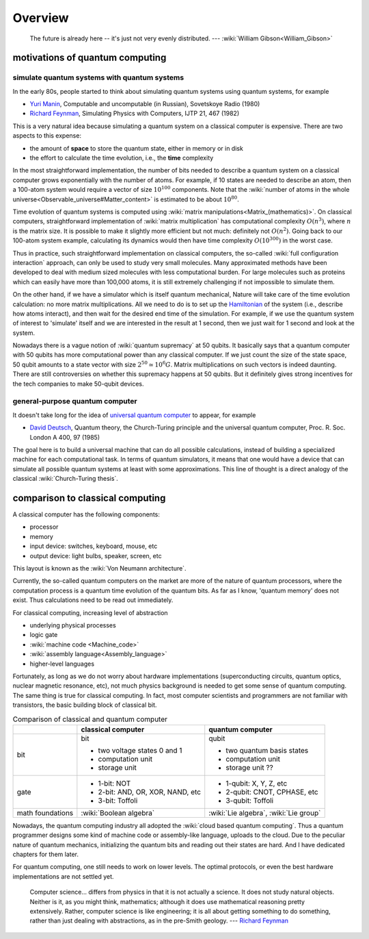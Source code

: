 ********
Overview
********

.. _Richard Feynman: https://en.wikipedia.org/wiki/Richard_Feynman
.. _universal quantum computer: https://en.wikipedia.org/wiki/Quantum_Turing_machine

   The future is already here -- it's just not very evenly distributed.   --- :wiki:`William Gibson<William_Gibson>`

motivations of quantum computing
--------------------------------

simulate quantum systems with quantum systems
=============================================

In the early 80s, people started to think about simulating quantum systems
using quantum systems, for example

* `Yuri Manin <https://en.wikipedia.org/wiki/Yuri_Manin>`_, Computable and uncomputable (in Russian), Sovetskoye Radio (1980)
* `Richard Feynman`_, Simulating Physics with Computers, IJTP 21, 467 (1982)

This is a very natural idea because simulating a quantum system on a classical computer is expensive.
There are two aspects to this expense:

* the amount of **space** to store the quantum state, either in memory or in disk
* the effort to calculate the time evolution, i.e., the **time** complexity

In the most straightforward implementation, the number of bits needed to describe a quantum system on a classical computer grows exponentially with the number of atoms.
For example, if 10 states are needed to describe an atom, then a 100-atom system would require a vector of size :math:`10^{100}` components.
Note that the :wiki:`number of atoms in the whole universe<Observable_universe#Matter_content>` is estimated to be about :math:`10^{80}`.

Time evolution of quantum systems is computed using :wiki:`matrix manipulations<Matrix_(mathematics)>`.
On classical computers, straightforward implementation of :wiki:`matrix multiplication` has computational complexity :math:`O(n^3)`,
where :math:`n` is the matrix size.
It is possible to make it slightly more efficient but not much: definitely not :math:`O(n^2)`.
Going back to our 100-atom system example,
calculating its dynamics would then have time complexity :math:`O(10^{300})` in the worst case.

Thus in practice, such straightforward implementation on classical computers,
the so-called :wiki:`full configuration interaction` approach, can only be used to study very small molecules.
Many approximated methods have been developed to deal with medium sized molecules with less computational burden.
For large molecules such as proteins which can easily have more than 100,000 atoms, it is still extremely challenging if not impossible to simulate them.

On the other hand, if we have a simulator which is itself quantum mechanical,
Nature will take care of the time evolution calculation:
no more matrix multiplications.
All we need to do is to set up the `Hamiltonian <https://en.wikipedia.org/wiki/Hamiltonian_(quantum_mechanics)>`_
of the system (i.e., describe how atoms interact),
and then wait for the desired end time of the simulation.
For example, if we use the quantum system of interest to 'simulate' itself and we are interested in the result at 1 second, then we just wait for 1 second and look at the system.

Nowadays there is a vague notion of :wiki:`quantum supremacy`
at 50 qubits.
It basically says that a quantum computer with 50 qubits has more computational power than any classical computer.
If we just count the size of the state space, 50 qubit amounts to a state vector with size :math:`2^{50}\simeq 10^6 G`.
Matrix multiplications on such vectors is indeed daunting.
There are still controversies on whether this supremacy happens at 50 qubits.
But it definitely gives strong incentives for the tech companies to make 50-qubit devices.

general-purpose quantum computer
================================

It doesn't take long for the idea of `universal quantum computer`_ to appear, for example

* `David Deutsch <https://en.wikipedia.org/wiki/David_Deutsch>`_, Quantum theory, the Church-Turing principle and the universal quantum computer, Proc. R. Soc. London A 400, 97 (1985)

The goal here is to build a universal machine that can do all possible calculations, instead of building a specialized machine for each computational task.
In terms of quantum simulators, it means that one would have a device that can simulate all possible quantum systems at least with some approximations.
This line of thought is a direct analogy of the classical :wiki:`Church-Turing thesis`.

comparison to classical computing
---------------------------------

A classical computer has the following components:

* processor
* memory
* input device: switches, keyboard, mouse, etc
* output device: light bulbs, speaker, screen, etc



This layout is known as the :wiki:`Von Neumann architecture`.

Currently, the so-called quantum computers on the market are more of the nature
of quantum processors, where the computation process is a quantum time evolution
of the quantum bits.
As far as I know, 'quantum memory' does not exist. Thus calculations need to be
read out immediately.

For classical computing, increasing level of abstraction

* underlying physical processes
* logic gate
* :wiki:`machine code <Machine_code>`
* :wiki:`assembly language<Assembly_language>`
* higher-level languages

Fortunately, as long as we do not worry about hardware implementations
(superconducting circuits, quantum optics, nuclear magnetic resonance, etc),
not much physics background is needed to get some sense of quantum computing.
The same thing is true for classical computing.
In fact, most computer scientists and programmers are not familiar with transistors, the basic building block of classical bit.



.. _quantum-classical:
.. table:: Comparison of classical and quantum computer

    +-----------+-----------------------------------+------------------------------+
    |           |   classical computer              | quantum computer             |
    +===========+===================================+==============================+
    |   bit     | bit                               | qubit                        |
    |           |                                   |                              |
    |           | - two voltage states 0 and 1      | - two quantum basis states   |
    |           | - computation unit                | - computation unit           |
    |           | - storage unit                    | - storage unit ??            |
    +-----------+-----------------------------------+------------------------------+
    |   gate    | - 1-bit: NOT                      | - 1-qubit: X, Y, Z, etc      |
    |           | - 2-bit: AND, OR, XOR, NAND, etc  | - 2-qubit: CNOT, CPHASE, etc |
    |           | - 3-bit: Toffoli                  | - 3-qubit: Toffoli           |
    +-----------+-----------------------------------+------------------------------+
    |math       |:wiki:`Boolean algebra`            | :wiki:`Lie algebra`,         |
    |foundations|                                   | :wiki:`Lie group`            |
    +-----------+-----------------------------------+------------------------------+

Nowadays, the quantum computing industry all adopted the :wiki:`cloud based quantum computing`.
Thus a quantum programmer designs some kind of machine code or assembly-like language, uploads to the cloud.
Due to the peculiar nature of quantum mechanics, initializing the quantum bits
and reading out their states are hard.
And I have dedicated chapters for them later.

For quantum computing, one still needs to work on lower levels.
The optimal protocols, or even the best hardware implementations are not settled yet.

   Computer science... differs from physics in that it is not actually a science. It does not study natural objects. Neither is it, as you might think, mathematics; although it does use mathematical reasoning pretty extensively. Rather, computer science is like engineering; it is all about getting something to do something, rather than just dealing with abstractions, as in the pre-Smith geology. --- `Richard Feynman`_


